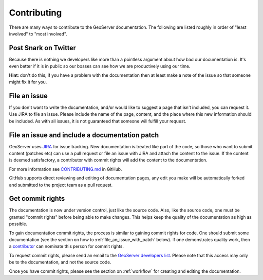 .. _contributing:

Contributing
============

There are many ways to contribute to the GeoServer documentation.  The following are listed roughly in order of "least involved" to "most involved".

Post Snark on Twitter
---------------------

Because there is nothing we developers like more than a pointless argument about
how bad our documentation is. It's even better if it is in public so our bosses
can see how we are productively using our time. 

**Hint**: don't do this, if you have a problem with the documentation then at
least make a note of the issue so that someone might fix it for you.

File an issue
-------------

If you don't want to write the documentation, and/or would like to suggest a page that isn't included, you can request it.  Use JIRA to file an issue.  Please include the name of the page, content, and the place where this new information should be included.  As with all issues, it is not guaranteed that someone will fulfill your request.

.. _file_an_issue_with_patch:

File an issue and include a documentation patch
-----------------------------------------------

GeoServer uses `JIRA <https://osgeo-org.atlassian.net/projects/GEOS>`_ for issue tracking.  New documentation is treated like part of the code, so those who want to submit content (patches etc) can use a pull request or file an issue with JIRA and attach the content to the issue.  If the content is deemed satisfactory, a contributor with commit rights will add the content to the documentation.

For more information see `CONTRIBUTING.md <https://github.com/geoserver/geoserver/blob/main/CONTRIBUTING.md>`_ in GitHub.

GitHub supports direct reviewing and editing of documentation pages, any edit you make will be automatically forked and submitted to the project team as a pull request.

.. _commit_rights:

Get commit rights
-----------------

The documentation is now under version control, just like the source code.  Also, like the source code, one must be granted "commit rights" before being able to make changes.  This helps keep the quality of the documentation as high as possible.

To gain documentation commit rights, the process is similar to gaining commit rights for code.  One should submit some documentation (see the section on how to :ref:`file_an_issue_with_patch` below).  If one demonstrates quality work, then a `contributor <https://github.com/orgs/geoserver/teams/team-geoserver>`_ can nominate this person for commit rights.

To request commit rights, please send an email to the `GeoServer developers list <https://lists.sourceforge.net/lists/listinfo/geoserver-devel>`_.  Please note that this access may only be to the documentation, and not the source code.

Once you have commit rights, please see the section on :ref:`workflow` for creating and editing the documentation.


